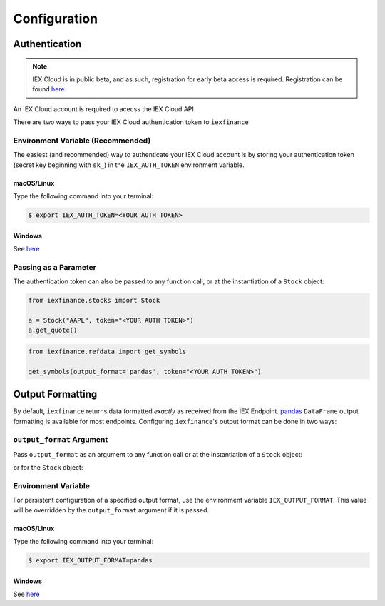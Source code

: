 .. _config:


Configuration
=============

.. _config.auth:

Authentication
--------------

.. note:: IEX Cloud is in public beta, and as such, registration for early beta
    access is required. Registration can be found `here <https://iexcloud.io/>`__.

An IEX Cloud account is required to acecss the IEX Cloud API.

There are two ways to pass your IEX Cloud authentication token to
``iexfinance``


.. _config.auth.env:

Environment Variable (Recommended)
~~~~~~~~~~~~~~~~~~~~~~~~~~~~~~~~~~

The easiest (and recommended) way to authenticate your IEX Cloud account is by
storing your authentication token (secret key beginning with ``sk_``) in the
``IEX_AUTH_TOKEN`` environment variable.

.. _config.auth.env.unix:

macOS/Linux
^^^^^^^^^^^

Type the following command into your terminal:

.. code-block:: bash

    $ export IEX_AUTH_TOKEN=<YOUR AUTH TOKEN>

.. _config.auth.env.windows:

Windows
^^^^^^^

See `here <https://superuser.com/questions/949560/how-do-i-set-system-environment-variables-in-windows-10>`__


.. _config.auth.parameter:

Passing as a Parameter
~~~~~~~~~~~~~~~~~~~~~~

The authentication token can also be passed to any function call, or at the
instantiation of a ``Stock`` object:

.. code-block:: python

    from iexfinance.stocks import Stock

    a = Stock("AAPL", token="<YOUR AUTH TOKEN>")
    a.get_quote()

.. code-block:: python

    from iexfinance.refdata import get_symbols

    get_symbols(output_format='pandas', token="<YOUR AUTH TOKEN>")


.. _config.formatting:

Output Formatting
-----------------

By default, ``iexfinance`` returns data formatted *exactly* as received from
the IEX Endpoint. `pandas <https://pandas.pydata.org/>`__ ``DataFrame`` output
formatting is available for most endpoints. Configuring ``iexfinance``'s
output format can be done in two ways:

``output_format`` Argument
~~~~~~~~~~~~~~~~~~~~~~~~~~

Pass ``output_format``  as an argument to any function call or at the
instantiation of a ``Stock`` object:

.. ipython:: python

    from iexfinance.refdata import get_symbols

    get_symbols(output_format='pandas').head()

or for the ``Stock`` object:

.. ipython:: python

    from iexfinance.stocks import Stock

    aapl = Stock("AAPL", output_format='pandas')
    aapl.get_quote().head()

Environment Variable
~~~~~~~~~~~~~~~~~~~~

For persistent configuration of a specified output format, use the environment
variable ``IEX_OUTPUT_FORMAT``. This value will be overridden by the
``output_format`` argument if it is passed.

macOS/Linux
^^^^^^^^^^^

Type the following command into your terminal:

.. code-block:: bash

    $ export IEX_OUTPUT_FORMAT=pandas

Windows
^^^^^^^

See `here <https://superuser.com/questions/949560/how-do-i-set-system-environment-variables-in-windows-10>`__

